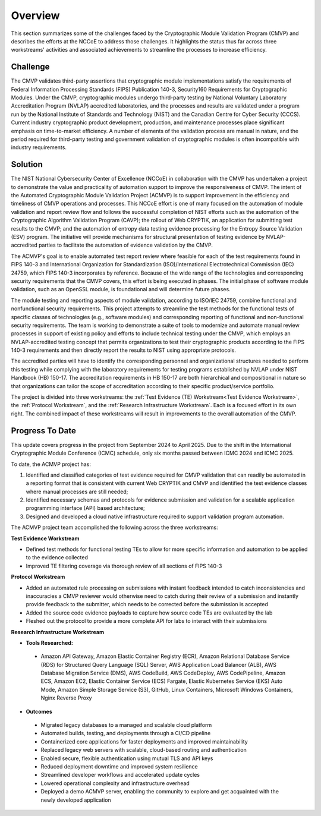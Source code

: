 Overview
=========

This section summarizes some of the challenges faced by the Cryptographic Module Validation Program (CMVP) and describes the efforts at the NCCoE to address those challenges. It highlights the status thus far across three workstreams' activities and associated achievements to streamline the processes to increase efficiency.

Challenge
----------

The CMVP validates third-party assertions that cryptographic module implementations satisfy the requirements of Federal Information Processing Standards (FIPS) Publication 140-3, Security160
Requirements for Cryptographic Modules. Under the CMVP, cryptographic modules undergo third-party testing by National Voluntary Laboratory Accreditation Program (NVLAP) accredited laboratories, and the processes and results are validated under a program run by the National Institute of Standards and Technology (NIST) and the Canadian Centre for Cyber Security (CCCS). Current industry cryptographic product development, production, and maintenance processes place significant emphasis on time-to-market efficiency. A number of elements of the validation process are manual in nature, and the period required for third-party testing and government validation of cryptographic modules is often incompatible with industry requirements.

Solution
---------

The NIST National Cybersecurity Center of Excellence (NCCoE) in collaboration with the CMVP has undertaken a project to demonstrate the value and practicality of automation support to improve the responsiveness of CMVP. The intent of the Automated Cryptographic Module Validation Project (ACMVP) is to support improvement in the efficiency and timeliness of CMVP operations and processes. This NCCoE effort is one of many focused on the automation of module validation and report review flow and follows the successful completion of NIST efforts such as the automation of the Cryptographic Algorithm Validation Program (CAVP); the rollout of Web CRYPTIK, an application for submitting test results to the CMVP; and the automation of entropy data testing evidence processing for the Entropy Source Validation (ESV) program. The initiative will provide mechanisms for structural presentation of testing evidence by NVLAP-accredited parties to facilitate the automation of evidence validation by the CMVP.

The ACMVP's goal is to enable automated test report review where feasible for each of the test requirements found in FIPS 140-3 and International Organization for Standardization (ISO)/International Electrotechnical Commission (IEC) 24759, which FIPS 140-3 incorporates by reference. Because of the wide range of the technologies and corresponding security requirements that the CMVP covers, this effort is being executed in phases. The initial phase of software module validation, such as an OpenSSL module, is foundational and will determine future phases.

The module testing and reporting aspects of module validation, according to ISO/IEC 24759, combine functional and nonfunctional security requirements. This project attempts to streamline the test methods for the functional tests of specific classes of technologies (e.g., software modules) and corresponding reporting of functional and non-functional security requirements. The team is working to demonstrate a suite of tools to modernize and automate manual review processes in support of existing policy and efforts to include technical testing under the CMVP, which employs an NVLAP-accredited testing concept that permits organizations to test their cryptographic products according to the FIPS 140-3 requirements and then directly report the results to NIST using appropriate protocols.

The accredited parties will have to identify the corresponding personnel and organizational structures needed to perform this testing while complying with the laboratory requirements for testing programs established by NVLAP under NIST Handbook (HB) 150-17. The accreditation requirements in HB 150-17 are both hierarchical and compositional in nature so that organizations can tailor the scope of accreditation according to their specific product/service portfolio.

The project is divided into three workstreams: the :ref:`Test Evidence (TE) Workstream<Test Evidence Workstream>`, the :ref:`Protocol Workstream`, and the :ref:`Research Infrastructure Workstream`. Each is a focused effort in its own right. The combined impact of these workstreams will result in improvements to the overall automation of the CMVP.

Progress To Date
------------------

This update covers progress in the project from September 2024 to April 2025. Due to the shift in the International Cryptographic Module Conference (ICMC) schedule, only six months passed between ICMC 2024 and ICMC 2025.

To date, the ACMVP project has:

#. Identified and classified categories of test evidence required for CMVP validation that can readily be automated in a reporting format that is consistent with current Web CRYPTIK and CMVP and identified the test evidence classes where manual processes are still needed;

#. Identified necessary schemas and protocols for evidence submission and validation for a scalable application programming interface (API) based architecture;

#. Designed and developed a cloud native infrastructure required to support validation program automation.

The ACMVP project team accomplished the following across the three workstreams:

**Test Evidence Workstream**

- Defined test methods for functional testing TEs to allow for more specific information and automation to be applied to the evidence collected
- Improved TE filtering coverage via thorough review of all sections of FIPS 140-3

**Protocol Workstream**

- Added an automated rule processing on submissions with instant feedback intended to catch inconsistencies and inaccuracies a CMVP reviewer would otherwise need to catch during their review of a submission and instantly provide feedback to the submitter, which needs to be corrected before the submission is accepted
- Added the source code evidence payloads to capture how source code TEs are evaluated by the lab
- Fleshed out the protocol to provide a more complete API for labs to interact with their submissions

**Research Infrastructure Workstream**

- **Tools Researched:**

 -   Amazon API Gateway, Amazon Elastic Container Registry (ECR), Amazon Relational Database Service (RDS) for Structured Query Language (SQL) Server, AWS Application Load Balancer (ALB), AWS Database Migration Service (DMS), AWS CodeBuild, AWS CodeDeploy, AWS CodePipeline, Amazon ECS, Amazon EC2, Elastic Container Service (ECS) Fargate, Elastic Kubernetes Service (EKS) Auto Mode, Amazon Simple Storage Service (S3), GitHub, Linux Containers, Microsoft Windows Containers, Nginx Reverse Proxy

- **Outcomes**

 -    Migrated legacy databases to a managed and scalable cloud platform
 -    Automated builds, testing, and deployments through a CI/CD pipeline
 -    Containerized core applications for faster deployments and improved maintainability
 -    Replaced legacy web servers with scalable, cloud-based routing and authentication
 -    Enabled secure, flexible authentication using mutual TLS and API keys 
 -    Reduced deployment downtime and improved system resilience 
 -    Streamlined developer workflows and accelerated update cycles 
 -    Lowered operational complexity and infrastructure overhead 
 -    Deployed a demo ACMVP server, enabling the community to explore and get acquainted with the newly developed application